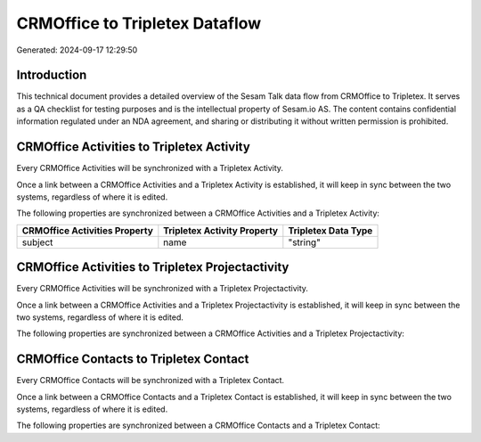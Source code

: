 ===============================
CRMOffice to Tripletex Dataflow
===============================

Generated: 2024-09-17 12:29:50

Introduction
------------

This technical document provides a detailed overview of the Sesam Talk data flow from CRMOffice to Tripletex. It serves as a QA checklist for testing purposes and is the intellectual property of Sesam.io AS. The content contains confidential information regulated under an NDA agreement, and sharing or distributing it without written permission is prohibited.

CRMOffice Activities to Tripletex Activity
------------------------------------------
Every CRMOffice Activities will be synchronized with a Tripletex Activity.

Once a link between a CRMOffice Activities and a Tripletex Activity is established, it will keep in sync between the two systems, regardless of where it is edited.

The following properties are synchronized between a CRMOffice Activities and a Tripletex Activity:

.. list-table::
   :header-rows: 1

   * - CRMOffice Activities Property
     - Tripletex Activity Property
     - Tripletex Data Type
   * - subject
     - name
     - "string"


CRMOffice Activities to Tripletex Projectactivity
-------------------------------------------------
Every CRMOffice Activities will be synchronized with a Tripletex Projectactivity.

Once a link between a CRMOffice Activities and a Tripletex Projectactivity is established, it will keep in sync between the two systems, regardless of where it is edited.

The following properties are synchronized between a CRMOffice Activities and a Tripletex Projectactivity:

.. list-table::
   :header-rows: 1

   * - CRMOffice Activities Property
     - Tripletex Projectactivity Property
     - Tripletex Data Type


CRMOffice Contacts to Tripletex Contact
---------------------------------------
Every CRMOffice Contacts will be synchronized with a Tripletex Contact.

Once a link between a CRMOffice Contacts and a Tripletex Contact is established, it will keep in sync between the two systems, regardless of where it is edited.

The following properties are synchronized between a CRMOffice Contacts and a Tripletex Contact:

.. list-table::
   :header-rows: 1

   * - CRMOffice Contacts Property
     - Tripletex Contact Property
     - Tripletex Data Type

